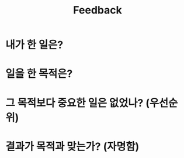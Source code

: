 #+TITLE: Feedback
#+TAGS: { @OFFICE(o) @HOME(h) }

* 내가 한 일은?
* 일을 한 목적은?
* 그 목적보다 중요한 일은 없었나? (우선순위)
* 결과가 목적과 맞는가? (자명함)
